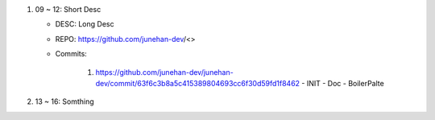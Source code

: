 1. 09 ~ 12: Short Desc

   - DESC: Long Desc
   - REPO: https://github.com/junehan-dev/<>
   - Commits:

      1. https://github.com/junehan-dev/junehan-dev/commit/63f6c3b8a5c415389804693cc6f30d59fd1f8462 
         - INIT
         - Doc
         - BoilerPalte

#. 13 ~ 16: Somthing

